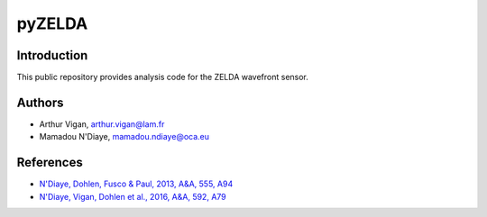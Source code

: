 pyZELDA
=======

Introduction
------------

This public repository provides analysis code for the ZELDA wavefront sensor.

Authors
-------

- Arthur Vigan, `arthur.vigan@lam.fr <mailto:arthur.vigan@lam.fr>`_
- Mamadou N'Diaye, `mamadou.ndiaye@oca.eu <mailto:mamadou.ndiaye@oca.eu>`_

References
----------

- `N'Diaye, Dohlen, Fusco & Paul, 2013, A&A, 555, A94 <https://ui.adsabs.harvard.edu/#abs/2013A&A...555A..94N/abstract>`_
- `N'Diaye, Vigan, Dohlen et al., 2016, A&A, 592, A79 <https://ui.adsabs.harvard.edu/#abs/2016A&A...592A..79N/abstract>`_
